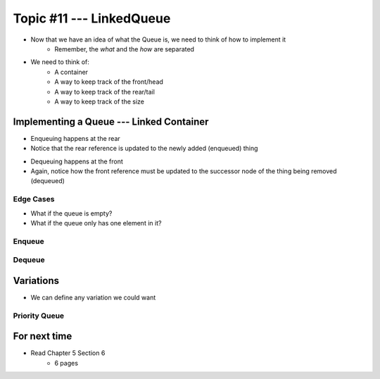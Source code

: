 *************************
Topic #11 --- LinkedQueue
*************************

* Now that we have an idea of what the Queue is, we need to think of how to implement it
    * Remember, the *what* and the *how* are separated

* We need to think of:
    * A container
    * A way to keep track of the front/head
    * A way to keep track of the rear/tail
    * A way to keep track of the size

Implementing a Queue --- Linked Container
=========================================

.. image:: img/linkedqueue0.png
   :width: 500 px
   :align: center

* Enqueuing happens at the rear
* Notice that the rear reference is updated to the newly added (enqueued) thing

.. image:: img/linkedqueue1.png
   :width: 500 px
   :align: center

* Dequeuing happens at the front
* Again, notice how the front reference must be updated to the successor node of the thing being removed (dequeued)

.. image:: img/linkedqueue2.png
   :width: 500 px
   :align: center


Edge Cases
----------

* What if the queue is empty?
* What if the queue only has one element in it?


Enqueue
-------


Dequeue
-------


Variations
==========

* We can define any variation we could want

Priority Queue
--------------



For next time
=============

* Read Chapter 5 Section 6
    * 6 pages